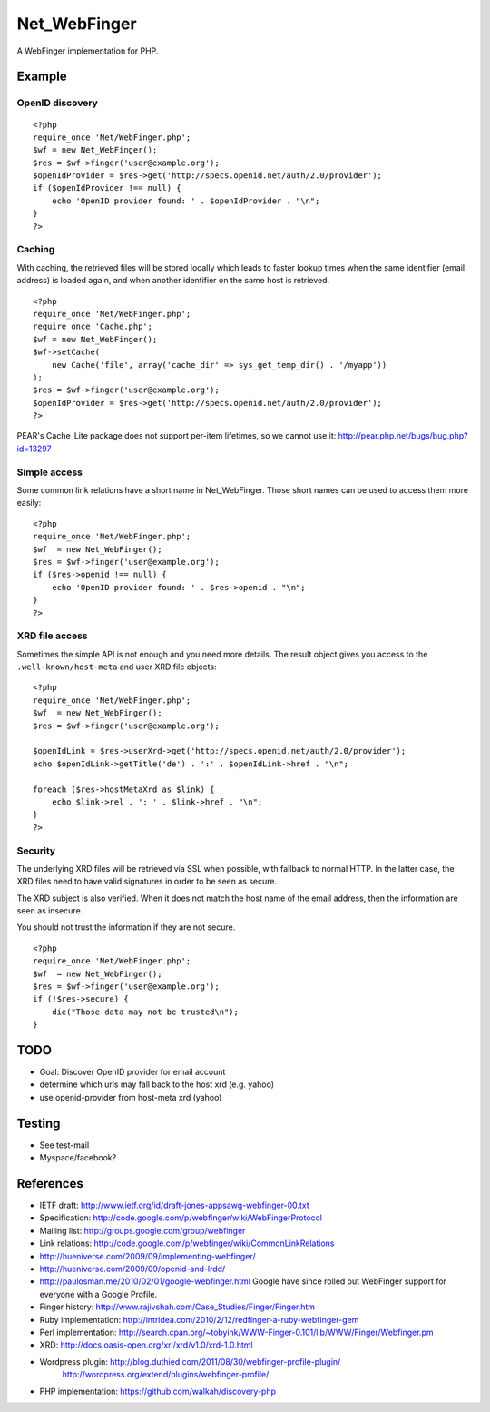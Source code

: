 *************
Net_WebFinger
*************

A WebFinger implementation for PHP.


=======
Example
=======

OpenID discovery
================
::

    <?php
    require_once 'Net/WebFinger.php';
    $wf = new Net_WebFinger();
    $res = $wf->finger('user@example.org');
    $openIdProvider = $res->get('http://specs.openid.net/auth/2.0/provider');
    if ($openIdProvider !== null) {
        echo 'OpenID provider found: ' . $openIdProvider . "\n";
    }
    ?>


Caching
=======
With caching, the retrieved files will be stored locally which leads to faster
lookup times when the same identifier (email address) is loaded again, and when
another identifier on the same host is retrieved.

::

    <?php
    require_once 'Net/WebFinger.php';
    require_once 'Cache.php';
    $wf = new Net_WebFinger();
    $wf->setCache(
        new Cache('file', array('cache_dir' => sys_get_temp_dir() . '/myapp'))
    );
    $res = $wf->finger('user@example.org');
    $openIdProvider = $res->get('http://specs.openid.net/auth/2.0/provider');
    ?>

PEAR's Cache_Lite package does not support per-item lifetimes, so we cannot
use it: http://pear.php.net/bugs/bug.php?id=13297


Simple access
=============
Some common link relations have a short name in Net_WebFinger. Those short
names can be used to access them more easily::

    <?php
    require_once 'Net/WebFinger.php';
    $wf  = new Net_WebFinger();
    $res = $wf->finger('user@example.org');
    if ($res->openid !== null) {
        echo 'OpenID provider found: ' . $res->openid . "\n";
    }
    ?>


XRD file access
===============
Sometimes the simple API is not enough and you need more details.
The result object gives you access to the ``.well-known/host-meta`` and user
XRD file objects::

    <?php
    require_once 'Net/WebFinger.php';
    $wf  = new Net_WebFinger();
    $res = $wf->finger('user@example.org');

    $openIdLink = $res->userXrd->get('http://specs.openid.net/auth/2.0/provider');
    echo $openIdLink->getTitle('de') . ':' . $openIdLink->href . "\n";

    foreach ($res->hostMetaXrd as $link) {
        echo $link->rel . ': ' . $link->href . "\n";
    }
    ?>


Security
========
The underlying XRD files will be retrieved via SSL when possible, with fallback
to normal HTTP. In the latter case, the XRD files need to have valid signatures
in order to be seen as secure.

The XRD subject is also verified. When it does not match the host name of the
email address, then the information are seen as insecure.

You should not trust the information if they are not secure.

::

    <?php
    require_once 'Net/WebFinger.php';
    $wf  = new Net_WebFinger();
    $res = $wf->finger('user@example.org');
    if (!$res->secure) {
        die("Those data may not be trusted\n");
    }


====
TODO
====
- Goal: Discover OpenID provider for email account
- determine which urls may fall back to the host xrd (e.g. yahoo)
- use openid-provider from host-meta xrd (yahoo)


=======
Testing
=======
- See test-mail

- Myspace/facebook?

==========
References
==========

- IETF draft: http://www.ietf.org/id/draft-jones-appsawg-webfinger-00.txt
- Specification: http://code.google.com/p/webfinger/wiki/WebFingerProtocol
- Mailing list: http://groups.google.com/group/webfinger
- Link relations: http://code.google.com/p/webfinger/wiki/CommonLinkRelations
- http://hueniverse.com/2009/09/implementing-webfinger/
- http://hueniverse.com/2009/09/openid-and-lrdd/
- http://paulosman.me/2010/02/01/google-webfinger.html Google have since rolled out WebFinger support for everyone with a Google Profile.
- Finger history: http://www.rajivshah.com/Case_Studies/Finger/Finger.htm
- Ruby implementation: http://intridea.com/2010/2/12/redfinger-a-ruby-webfinger-gem
- Perl implementation: http://search.cpan.org/~tobyink/WWW-Finger-0.101/lib/WWW/Finger/Webfinger.pm
- XRD: http://docs.oasis-open.org/xri/xrd/v1.0/xrd-1.0.html
- Wordpress plugin: http://blog.duthied.com/2011/08/30/webfinger-profile-plugin/
   http://wordpress.org/extend/plugins/webfinger-profile/
- PHP implementation: https://github.com/walkah/discovery-php
